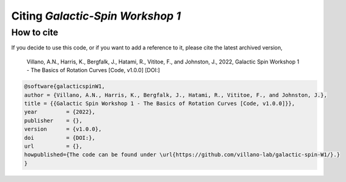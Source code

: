 =================================
Citing *Galactic-Spin Workshop 1*
=================================

-----------
How to cite
-----------

If you decide to use this code, or if you want to add a reference to it, please cite the latest archived version,

    Villano, A.N., Harris, K., Bergfalk, J., Hatami, R., Vititoe, F., and Johnston, J., 2022, Galactic Spin Workshop 1 - The Basics of Rotation Curves [Code, v1.0.0] [DOI:]

.. raw:: html

	<details>
	<summary><a>Bibtex entry.</a></summary>
 
.. code-block::

    @software{galacticspinW1,
    author = {Villano, A.N., Harris, K., Bergfalk, J., Hatami, R., Vititoe, F., and Johnston, J.},
    title = {{Galactic Spin Workshop 1 - The Basics of Rotation Curves [Code, v1.0.0]}},
    year         = {2022},
    publisher    = {},
    version      = {v1.0.0},
    doi          = {DOI:},
    url          = {},
    howpublished={The code can be found under \url{https://github.com/villano-lab/galactic-spin-W1/}.}
    }

.. raw:: html

	</details>
